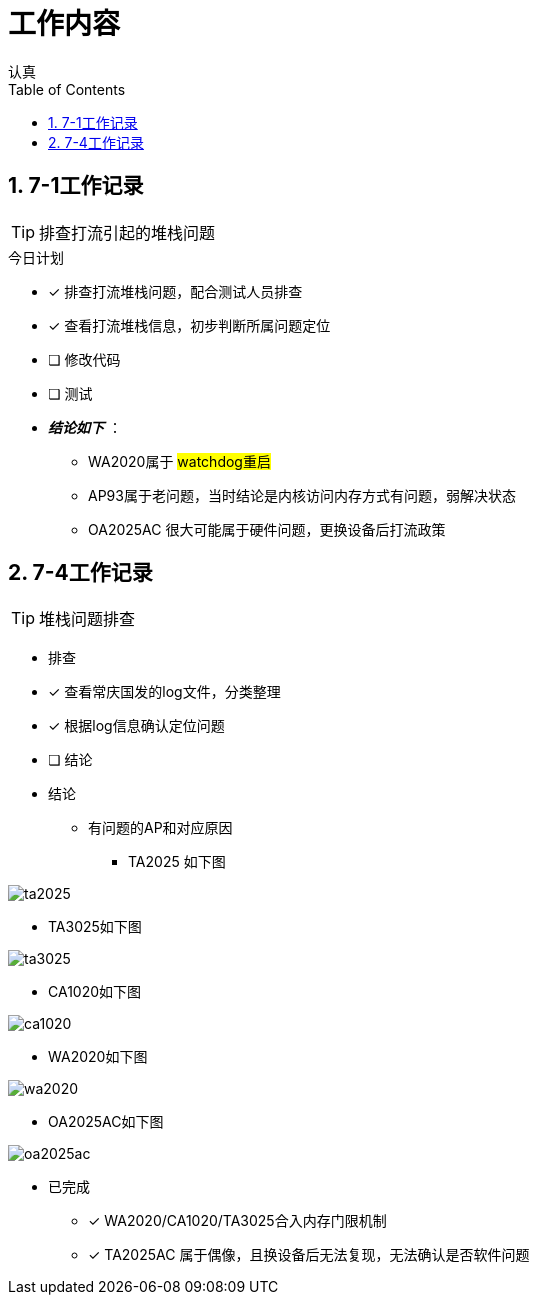 = 工作内容
认真
:toc:
:toclevels: 4
:toc-position: left
:source-highlighter: pygments
:icons: font
:sectnums:

== 7-1工作记录

TIP: 排查打流引起的堆栈问题

.今日计划
****
- [*] 排查打流堆栈问题，配合测试人员排查
- [*] 查看打流堆栈信息，初步判断所属问题定位
- [ ] 修改代码
- [ ] 测试
****

* [red]#__**结论如下**__# ：
** WA2020属于 #watchdog重启#
** AP93属于老问题，当时结论是内核访问内存方式有问题，弱解决状态
** OA2025AC 很大可能属于硬件问题，更换设备后打流政策

== 7-4工作记录

TIP: 堆栈问题排查

* 排查
****
- [*] 查看常庆国发的log文件，分类整理
- [*] 根据log信息确认定位问题
- [ ] 结论
****

* 结论

** 有问题的AP和对应原因

*** TA2025 如下图

image:image/ta2025.jpg[image.600.600.role="center"]

*** TA3025如下图

image:image/ta3025.jpg[image.600.600.role="center"]

*** CA1020如下图

image:image/ca1020.jpg[image.600.600.role="center"]


*** WA2020如下图

image:image/wa2020.jpg[image.600.600.role="center"]

*** OA2025AC如下图

image:image/oa2025ac.jpg[image.600.600.role="center"]

* 已完成

- [*] WA2020/CA1020/TA3025合入内存门限机制
- [*] TA2025AC 属于偶像，且换设备后无法复现，无法确认是否软件问题

